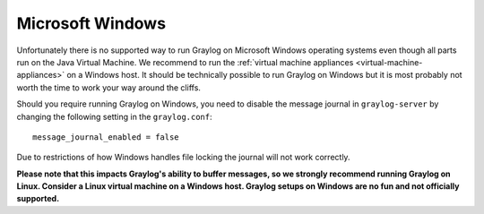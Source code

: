 *****************
Microsoft Windows
*****************

Unfortunately there is no supported way to run Graylog on Microsoft
Windows operating systems even though all parts run on the Java Virtual
Machine. We recommend to run the :ref:`virtual machine appliances
<virtual-machine-appliances>`  on a Windows host. It should be technically
possible to run Graylog on Windows but it is most probably not worth the time
to work your way around the cliffs.

Should you require running Graylog on Windows, you need to disable the message
journal in ``graylog-server`` by changing the following setting in the
``graylog.conf``::

  message_journal_enabled = false

Due to restrictions of how Windows handles file locking the journal will not
work correctly.

**Please note that this impacts Graylog's ability to buffer messages, so we
strongly recommend running Graylog on Linux. Consider a Linux virtual machine
on a Windows host. Graylog setups on Windows are no fun and not officially
supported.**
